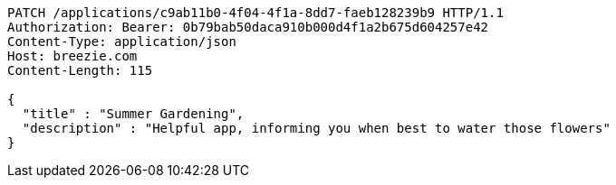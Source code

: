 [source,http,options="nowrap"]
----
PATCH /applications/c9ab11b0-4f04-4f1a-8dd7-faeb128239b9 HTTP/1.1
Authorization: Bearer: 0b79bab50daca910b000d4f1a2b675d604257e42
Content-Type: application/json
Host: breezie.com
Content-Length: 115

{
  "title" : "Summer Gardening",
  "description" : "Helpful app, informing you when best to water those flowers"
}
----